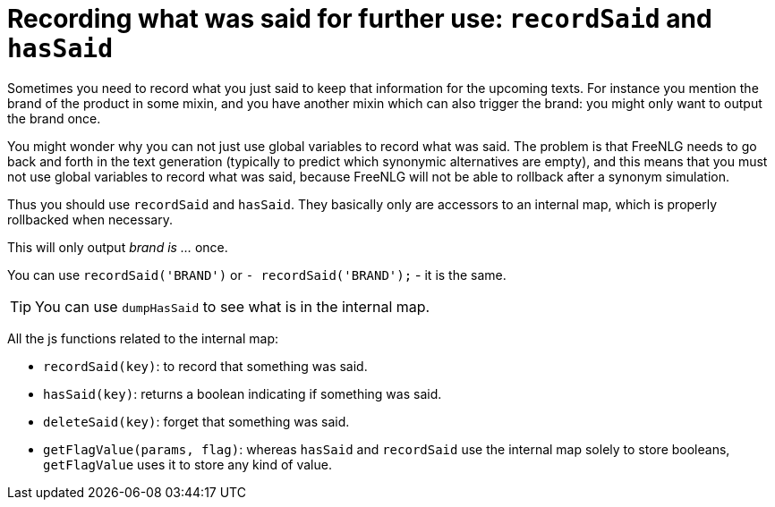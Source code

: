 = Recording what was said for further use: `recordSaid` and `hasSaid`

Sometimes you need to record what you just said to keep that information for the upcoming texts. For instance you mention the brand of the product in some mixin, and you have another mixin which can also trigger the brand: you might only want to output the brand once.

You might wonder why you can not just use global variables to record what was said. The problem is that FreeNLG needs to go back and forth in the text generation (typically to predict which synonymic alternatives are empty), and this means that you must not use global variables to record what was said, because FreeNLG will not be able to rollback after a synonym simulation.

Thus you should use `recordSaid` and `hasSaid`. They basically only are accessors to an internal map, which is properly rollbacked when necessary.

++++
<script>
spawnEditor('en_US', 
`mixin brand
  if !hasSaid('BRAND')
    | brand is myBrand
    recordSaid('BRAND')
p #[+brand] #[+brand]
`, 'rand is myBrand'
);
</script>
++++
This will only output _brand is ..._ once.


You can use `recordSaid('BRAND')` or `- recordSaid('BRAND');` - it is the same.

TIP: You can use `dumpHasSaid` to see what is in the internal map.

All the js functions related to the internal map:

* `recordSaid(key)`: to record that something was said.
* `hasSaid(key)`: returns a boolean indicating if something was said.
* `deleteSaid(key)`: forget that something was said.
* `getFlagValue(params, flag)`: whereas `hasSaid` and `recordSaid` use the internal map solely to store booleans, `getFlagValue` uses it to store any kind of value.

